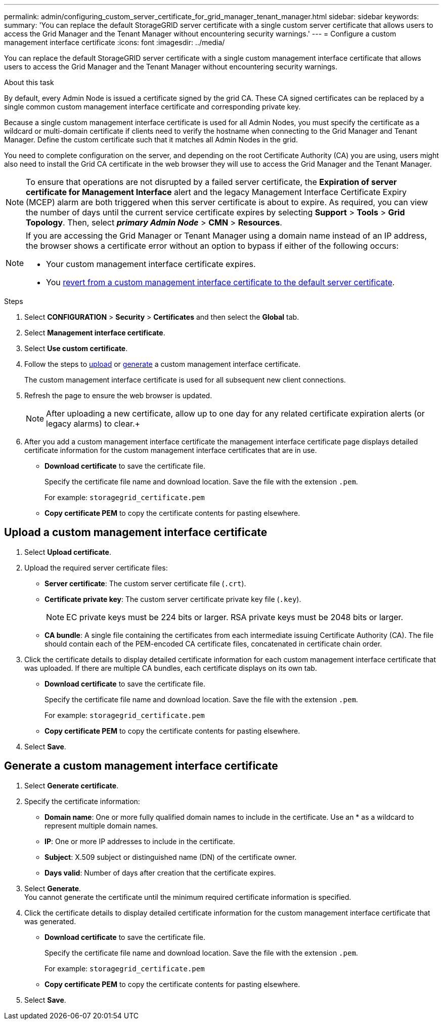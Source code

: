 ---
permalink: admin/configuring_custom_server_certificate_for_grid_manager_tenant_manager.html
sidebar: sidebar
keywords:
summary: 'You can replace the default StorageGRID server certificate with a single custom server certificate that allows users to access the Grid Manager and the Tenant Manager without encountering security warnings.'
---
= Configure a custom management interface certificate
:icons: font
:imagesdir: ../media/

[.lead]
You can replace the default StorageGRID server certificate with a single custom management interface certificate that allows users to access the Grid Manager and the Tenant Manager without encountering security warnings.

.About this task
By default, every Admin Node is issued a certificate signed by the grid CA. These CA signed certificates can be replaced by a single common custom management interface certificate and corresponding private key.

Because a single custom management interface certificate is used for all Admin Nodes, you must specify the certificate as a wildcard or multi-domain certificate if clients need to verify the hostname when connecting to the Grid Manager and Tenant Manager. Define the custom certificate such that it matches all Admin Nodes in the grid.

You need to complete configuration on the server, and depending on the root Certificate Authority (CA) you are using, users might also need to install the Grid CA certificate in the web browser they will use to access the Grid Manager and the Tenant Manager.

NOTE: To ensure that operations are not disrupted by a failed server certificate, the *Expiration of server certificate for Management Interface* alert and the legacy Management Interface Certificate Expiry (MCEP) alarm are both triggered when this server certificate is about to expire. As required, you can view the number of days until the current service certificate expires by selecting *Support* > *Tools* > *Grid Topology*. Then, select *_primary Admin Node_* > *CMN* > *Resources*.

[NOTE]
====
If you are accessing the Grid Manager or Tenant Manager using a domain name instead of an IP address, the browser shows a certificate error without an option to bypass if either of the following occurs:

* Your custom management interface certificate expires.
* You xref:restoring_default_server_certificates_for_grid_manager_tenant_manager.adoc[revert from a custom management interface certificate to the default server certificate].
====

.Steps

. Select *CONFIGURATION* > *Security* > *Certificates* and then select the *Global* tab.
. Select *Management interface certificate*.
. Select *Use custom certificate*.
. Follow the steps to <<Upload a custom management interface certificate,upload>> or <<Generate a custom management interface certificate,generate>> a custom management interface certificate.
+
The custom management interface certificate is used for all subsequent new client connections.

. Refresh the page to ensure the web browser is updated.
+
NOTE: After uploading a new certificate, allow up to one day for any related certificate expiration alerts (or legacy alarms) to clear.+

. After you add a custom management interface certificate the management interface certificate page displays detailed certificate information for the custom management interface certificates that are in use.

* *Download certificate* to save the certificate file.
+
Specify the certificate file name and download location. Save the file with the extension `.pem`.
+
For example: `storagegrid_certificate.pem`
* *Copy certificate PEM* to copy the certificate contents for pasting elsewhere.


== Upload a custom management interface certificate

. Select *Upload certificate*.

. Upload the required server certificate files:
 ** *Server certificate*: The custom server certificate file (`.crt`).
 ** *Certificate private key*: The custom server certificate private key file (`.key`).
+
NOTE: EC private keys must be 224 bits or larger. RSA private keys must be 2048 bits or larger.

 ** *CA bundle*: A single file containing the certificates from each intermediate issuing Certificate Authority (CA). The file should contain each of the PEM-encoded CA certificate files, concatenated in certificate chain order.

. Click the certificate details to display detailed certificate information for each custom management interface certificate that was uploaded. If there are multiple CA bundles, each certificate displays on its own tab.
+
* *Download certificate* to save the certificate file.
+
Specify the certificate file name and download location. Save the file with the extension `.pem`.
+
For example: `storagegrid_certificate.pem`
* *Copy certificate PEM* to copy the certificate contents for pasting elsewhere.

. Select *Save*.

== Generate a custom management interface certificate

. Select *Generate certificate*.

. Specify the certificate information:
 ** *Domain name*: One or more fully qualified domain names to include in the certificate. Use an * as a wildcard to represent multiple domain names.
 ** *IP*: One or more IP addresses to include in the certificate.
 ** *Subject*: X.509 subject or distinguished name (DN) of the certificate owner.
 ** *Days valid*: Number of days after creation that the certificate expires.

. Select *Generate*. +
You cannot generate the certificate until the minimum required certificate information is specified.

. Click the certificate details to display detailed certificate information for the custom management interface certificate that was generated.

* *Download certificate* to save the certificate file.
+
Specify the certificate file name and download location. Save the file with the extension `.pem`.
+
For example: `storagegrid_certificate.pem`
* *Copy certificate PEM* to copy the certificate contents for pasting elsewhere.

. Select *Save*.
